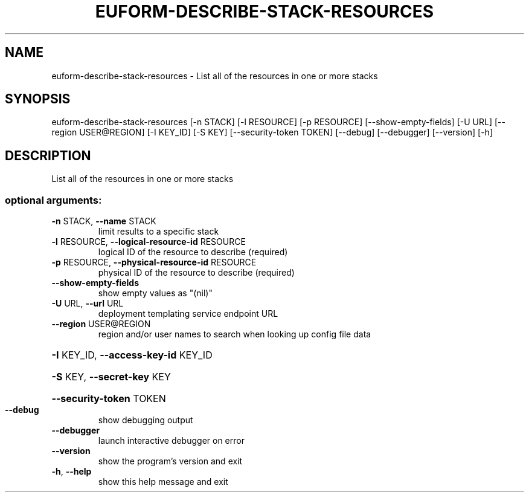 .\" DO NOT MODIFY THIS FILE!  It was generated by help2man 1.44.1.
.TH EUFORM-DESCRIBE-STACK-RESOURCES "1" "January 2015" "euca2ools 3.1.2" "User Commands"
.SH NAME
euform-describe-stack-resources \- List all of the resources in one or more stacks
.SH SYNOPSIS
euform\-describe\-stack\-resources [\-n STACK] [\-l RESOURCE] [\-p RESOURCE]
[\-\-show\-empty\-fields] [\-U URL]
[\-\-region USER@REGION] [\-I KEY_ID]
[\-S KEY] [\-\-security\-token TOKEN]
[\-\-debug] [\-\-debugger] [\-\-version] [\-h]
.SH DESCRIPTION
List all of the resources in one or more stacks
.SS "optional arguments:"
.TP
\fB\-n\fR STACK, \fB\-\-name\fR STACK
limit results to a specific stack
.TP
\fB\-l\fR RESOURCE, \fB\-\-logical\-resource\-id\fR RESOURCE
logical ID of the resource to describe (required)
.TP
\fB\-p\fR RESOURCE, \fB\-\-physical\-resource\-id\fR RESOURCE
physical ID of the resource to describe (required)
.TP
\fB\-\-show\-empty\-fields\fR
show empty values as "(nil)"
.TP
\fB\-U\fR URL, \fB\-\-url\fR URL
deployment templating service endpoint URL
.TP
\fB\-\-region\fR USER@REGION
region and/or user names to search when looking up
config file data
.HP
\fB\-I\fR KEY_ID, \fB\-\-access\-key\-id\fR KEY_ID
.HP
\fB\-S\fR KEY, \fB\-\-secret\-key\fR KEY
.HP
\fB\-\-security\-token\fR TOKEN
.TP
\fB\-\-debug\fR
show debugging output
.TP
\fB\-\-debugger\fR
launch interactive debugger on error
.TP
\fB\-\-version\fR
show the program's version and exit
.TP
\fB\-h\fR, \fB\-\-help\fR
show this help message and exit
